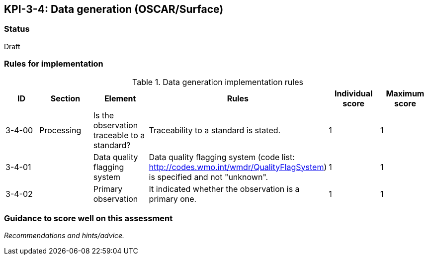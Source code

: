 == KPI-3-4: 	Data generation (OSCAR/Surface)

=== Status

Draft

=== Rules for implementation

.Data generation implementation rules
|===
|ID |Section |Element |Rules |Individual score |Maximum score


|3-4-00
|Processing
|Is the observation traceable to a standard?
|Traceability to a standard is stated.
|1
|1


|3-4-01
|
|Data quality flagging system
|Data quality flagging system (code list: http://codes.wmo.int/wmdr/QualityFlagSystem) is specified and not "unknown".
|1
|1


|3-4-02
|
|Primary observation
|It indicated whether the observation is a primary one.
|1
|1


|===

=== Guidance to score well on this assessment

_Recommendations and hints/advice._

